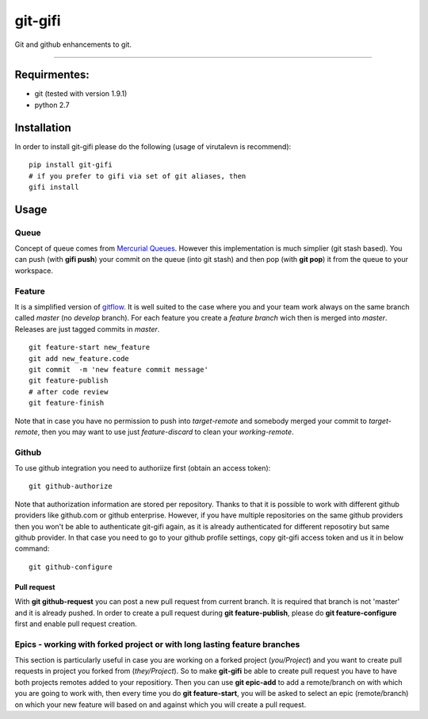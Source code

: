 git-gifi
========

|travis|

Git and github enhancements to git.

--------------

Requirmentes:
-------------

-  git (tested with version 1.9.1)
-  python 2.7

Installation
------------

In order to install git-gifi please do the following (usage of virutalevn is recommend):

::

    pip install git-gifi
    # if you prefer to gifi via set of git aliases, then
    gifi install

Usage
-----

Queue
~~~~~

Concept of queue comes from `Mercurial
Queues <http://hgbook.red-bean.com/read/managing-change-with-mercurial-queues.html>`__. However this
implementation is much simplier (git stash based). You can push (with **gifi push**) your commit on
the queue (into git stash) and then pop (with **git pop**) it from the queue to your workspace.

Feature
~~~~~~~

It is a simplified version of
`gitflow <https://www.atlassian.com/git/tutorials/comparing-workflows/gitflow-workflow>`__. It is
well suited to the case where you and your team work always on the same branch called *master* (no
*develop* branch). For each feature you create a *feature branch* wich then is merged into *master*.
Releases are just tagged commits in *master*.

::

    git feature-start new_feature
    git add new_feature.code
    git commit  -m 'new feature commit message'
    git feature-publish
    # after code review
    git feature-finish

Note that in case you have no permission to push into *target-remote* and somebody merged your
commit to *target-remote*, then you may want to use just *feature-discard* to clean your
*working-remote*.

Github
~~~~~~

To use github integration you need to authoriize first (obtain an access token):

::

    git github-authorize

Note that authorization information are stored per repository. Thanks to that it is possible to work
with different github providers like github.com or github enterprise. However, if you have multiple
repositories on the same github providers then you won't be able to authenticate git-gifi again, as
it is already authenticated for different reposotiry but same github provider. In that case you need
to go to your github profile settings, copy git-gifi access token and us it in below command:

::

    git github-configure

Pull request
''''''''''''

With **git github-request** you can post a new pull request from current branch. It is required that
branch is not 'master' and it is already pushed. In order to create a pull request during **git
feature-publish**, please do **git feature-configure** first and enable pull request creation.

Epics - working with forked project or with long lasting feature branches
~~~~~~~~~~~~~~~~~~~~~~~~~~~~~~~~~~~~~~~~~~~~~~~~~~~~~~~~~~~~~~~~~~~~~~~~~

This section is particularly useful in case you are working on a forked project (*you/Project*) and
you want to create pull requests in project you forked from (*they/Project*). So to make
**git-gifi** be able to create pull request you have to have both projects remotes added to your
repositiory. Then you can use **git epic-add** to add a remote/branch on with which you are going to
work with, then every time you do **git feature-start**, you will be asked to select an epic
(remote/branch) on which your new feature will based on and against which you will create a pull
request.

.. |travis| image:: https://api.travis-ci.org/kokosing/git-gifi.svg
   :target: https://travis-ci.org/kokosing/git-gifi/
